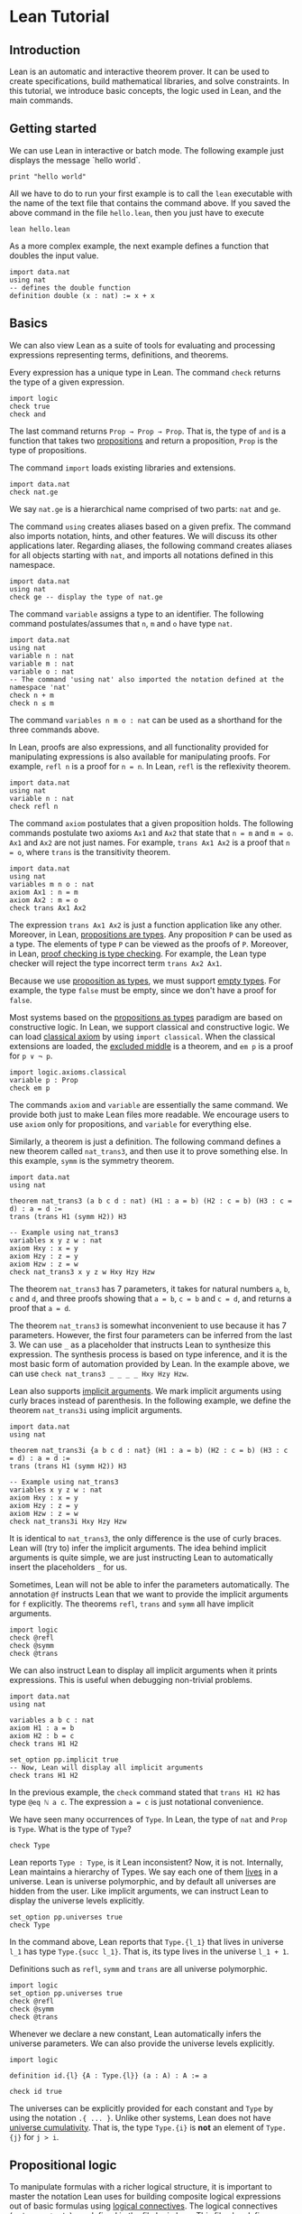 * Lean Tutorial

** Introduction

Lean is an automatic and interactive theorem prover. It can be used to
create specifications, build mathematical libraries, and solve
constraints. In this tutorial, we introduce basic concepts, the logic
used in Lean, and the main commands.

** Getting started

We can use Lean in interactive or batch mode.
The following example just displays the message `hello world`.

#+BEGIN_SRC lean
  print "hello world"
#+END_SRC

All we have to do to run your first example is to call the =lean= executable
with the name of the text file that contains the command above.
If you saved the above command in the file =hello.lean=, then you just have
to execute

#+BEGIN_SRC shell
  lean hello.lean
#+END_SRC

As a more complex example, the next example defines a function that doubles
the input value.

#+BEGIN_SRC lean
  import data.nat
  using nat
  -- defines the double function
  definition double (x : nat) := x + x
#+END_SRC

** Basics

We can also view Lean as a suite of tools for evaluating and processing
expressions representing terms, definitions, and theorems.

Every expression has a unique type in Lean. The command =check= returns the
type of a given expression.

#+BEGIN_SRC lean
  import logic
  check true
  check and
#+END_SRC

The last command returns =Prop → Prop → Prop=. That is, the type of
=and= is a function that takes two _propositions_ and return a
proposition, =Prop= is the type of propositions.

The command =import= loads existing libraries and extensions.

#+BEGIN_SRC lean
  import data.nat
  check nat.ge
#+END_SRC

We say =nat.ge= is a hierarchical name comprised of two parts: =nat= and =ge=.

The command =using= creates aliases based on a given prefix. The
command also imports notation, hints, and other features. We will
discuss its other applications later. Regarding aliases,
the following command creates aliases for all objects starting with
=nat=, and imports all notations defined in this namespace.

#+BEGIN_SRC lean
  import data.nat
  using nat
  check ge -- display the type of nat.ge
#+END_SRC

The command =variable= assigns a type to an identifier. The following command postulates/assumes
that =n=, =m= and =o= have type =nat=.

#+BEGIN_SRC lean
  import data.nat
  using nat
  variable n : nat
  variable m : nat
  variable o : nat
  -- The command 'using nat' also imported the notation defined at the namespace 'nat'
  check n + m
  check n ≤ m
#+END_SRC

The command =variables n m o : nat= can be used as a shorthand for the three commands above.

In Lean, proofs are also expressions, and all functionality provided for manipulating
expressions is also available for manipulating proofs. For example, =refl n= is a proof
for =n = n=. In Lean, =refl= is the reflexivity theorem.

#+BEGIN_SRC lean
  import data.nat
  using nat
  variable n : nat
  check refl n
#+END_SRC

The command =axiom= postulates that a given proposition holds.
The following commands postulate two axioms =Ax1= and =Ax2= that state that =n = m= and
=m = o=. =Ax1= and =Ax2= are not just names. For example, =trans Ax1 Ax2= is a proof that
=n = o=, where =trans= is the transitivity theorem.

#+BEGIN_SRC lean
  import data.nat
  using nat
  variables m n o : nat
  axiom Ax1 : n = m
  axiom Ax2 : m = o
  check trans Ax1 Ax2
#+END_SRC

The expression =trans Ax1 Ax2= is just a function application like any other.
Moreover, in Lean, _propositions are types_. Any proposition =P= can be used
as a type. The elements of type =P= can be viewed as the proofs of =P=.
Moreover, in Lean, _proof checking is type checking_. For example, the Lean type checker
will reject the type incorrect term =trans Ax2 Ax1=.

Because we use _proposition as types_, we must support _empty types_. For example,
the type =false= must be empty, since we don't have a proof for =false=.

Most systems based on the _propositions as types_ paradigm are based on constructive logic.
In Lean, we support classical and constructive logic. We can load
_classical axiom_ by using =import classical=. When the classical
extensions are loaded, the _excluded middle_ is a theorem,
and =em p= is a proof for =p ∨ ¬ p=.

#+BEGIN_SRC lean
  import logic.axioms.classical
  variable p : Prop
  check em p
#+END_SRC

The commands =axiom= and =variable= are essentially the same command. We provide both
just to make Lean files more readable. We encourage users to use =axiom= only for
propositions, and =variable= for everything else.

Similarly, a theorem is just a definition. The following command defines a new theorem
called =nat_trans3=, and then use it to prove something else. In this
example, =symm= is the symmetry theorem.

#+BEGIN_SRC lean
  import data.nat
  using nat

  theorem nat_trans3 (a b c d : nat) (H1 : a = b) (H2 : c = b) (H3 : c = d) : a = d :=
  trans (trans H1 (symm H2)) H3

  -- Example using nat_trans3
  variables x y z w : nat
  axiom Hxy : x = y
  axiom Hzy : z = y
  axiom Hzw : z = w
  check nat_trans3 x y z w Hxy Hzy Hzw
#+END_SRC

The theorem =nat_trans3= has 7 parameters, it takes for natural numbers =a=, =b=, =c= and =d=,
and three proofs showing that =a = b=, =c = b= and =c = d=, and returns a proof that =a = d=.

The theorem =nat_trans3= is somewhat inconvenient to use because it has 7 parameters.
However, the first four parameters can be inferred from the last 3. We can use =_= as a placeholder
that instructs Lean to synthesize this expression. The synthesis process is based on type inference, and it is
the most basic form of automation provided by Lean.
In the example above, we can use =check nat_trans3 _ _ _ _ Hxy Hzy Hzw=.

Lean also supports _implicit arguments_.
We mark implicit arguments using curly braces instead of parenthesis.
In the following example, we define the theorem =nat_trans3i= using
implicit arguments.

#+BEGIN_SRC lean
  import data.nat
  using nat

  theorem nat_trans3i {a b c d : nat} (H1 : a = b) (H2 : c = b) (H3 : c = d) : a = d :=
  trans (trans H1 (symm H2)) H3

  -- Example using nat_trans3
  variables x y z w : nat
  axiom Hxy : x = y
  axiom Hzy : z = y
  axiom Hzw : z = w
  check nat_trans3i Hxy Hzy Hzw
#+END_SRC

It is identical to =nat_trans3=, the only difference is the use of curly braces.
Lean will (try to) infer the implicit arguments. The idea behind implicit arguments
is quite simple, we are just instructing Lean to automatically insert the placeholders
=_= for us.

Sometimes, Lean will not be able to infer the parameters automatically.
The annotation =@f= instructs Lean that we want to provide the
implicit arguments for =f= explicitly.
The theorems =refl=, =trans= and =symm= all have implicit arguments.

#+BEGIN_SRC lean
  import logic
  check @refl
  check @symm
  check @trans
#+END_SRC

We can also instruct Lean to display all implicit arguments when it prints expressions.
This is useful when debugging non-trivial problems.

#+BEGIN_SRC lean
  import data.nat
  using nat

  variables a b c : nat
  axiom H1 : a = b
  axiom H2 : b = c
  check trans H1 H2

  set_option pp.implicit true
  -- Now, Lean will display all implicit arguments
  check trans H1 H2
#+END_SRC

In the previous example, the =check= command stated that =trans H1 H2=
has type =@eq ℕ a c=. The expression =a = c= is just notational convenience.

We have seen many occurrences of =Type=.
In Lean, the type of =nat= and =Prop= is =Type=.
What is the type of =Type=?

#+BEGIN_SRC lean
  check Type
#+END_SRC

Lean reports =Type : Type=, is it Lean inconsistent? Now, it is not.
Internally, Lean maintains a hierarchy of Types. We say each one of
them _lives_ in a universe. Lean is universe polymorphic, and by
default all universes are hidden from the user. Like implicit
arguments, we can instruct Lean to display the universe levels
explicitly.

#+BEGIN_SRC lean
  set_option pp.universes true
  check Type
#+END_SRC

In the command above, Lean reports that =Type.{l_1}= that lives in
universe =l_1= has type =Type.{succ l_1}=. That is, its type lives in
the universe =l_1 + 1=.

Definitions such as =refl=, =symm= and =trans= are all universe
polymorphic.

#+BEGIN_SRC lean
  import logic
  set_option pp.universes true
  check @refl
  check @symm
  check @trans
#+END_SRC

Whenever we declare a new constant, Lean automatically infers the
universe parameters. We can also provide the universe levels
explicitly.

#+BEGIN_SRC lean
  import logic

  definition id.{l} {A : Type.{l}} (a : A) : A := a

  check id true
#+END_SRC

The universes can be explicitly provided for each constant and =Type=
by using the notation =.{ ... }=. Unlike other systems, Lean does not
have _universe cumulativity_. That is, the type =Type.{i}= is *not* an
element of =Type.{j}= for =j > i=.

** Propositional logic

To manipulate formulas with a richer logical structure, it is important to master the notation Lean uses for building
composite logical expressions out of basic formulas using _logical connectives_. The logical connectives (=and=, =or=, =not=, etc)
are defined in the file [[../../library/standard/logic.lean][logic.lean]]. This file also defines notational convention for writing formulas
in a natural way. Here is a table showing the notation for the so called propositional (or Boolean) connectives.


| Ascii |             Unicode   | Definition  |
|-------|-----------------------|--------------|
| true  |                       |   true       |
| false |                       |   false      |
| not   |               ¬       |   not        |
| /\    |               ∧       |   and        |
| ‌\/    |               ∨       |   or         |
| ->    |               →       |              |
| <->   |               ↔       |   iff        |

=true= and =false= are logical constants to denote the true and false propositions. Logical negation is a unary operator just like
arithmetical negation on numbers. The other connectives are all binary operators. The meaning of the operators is the usual one.
The table above makes clear that Lean supports unicode characters. We can use Ascii or/and unicode versions.
Here is a simple example using the connectives above.

#+BEGIN_SRC lean
  import logic
  variables p q : Prop
  check p → q → p ∧ q
  check ¬p → p ↔ false
  check p ∨ q → q ∨ p
  -- Ascii version
  check p -> q -> p /\ q
  check not p -> p <-> false
  check p \/ q -> q \/ p
#+END_SRC

Depending on the platform, Lean uses unicode characters by default when printing expressions. The following commands can be used to
change this behavior.

#+BEGIN_SRC lean
  import logic
  set_option pp.unicode false
  variables p q : Prop
  check p → q → p ∧ q
  set_option pp.unicode true
  check p → q → p ∧ q
#+END_SRC

Note that, it may seem that the symbols =->= and =→= are overloaded, and Lean uses them to represent implication and the type
of functions. Actually, they are not overloaded, they are the same symbols. In Lean, the Proposition =p → q= expression is also the type
of the functions that given a proof for =p=, returns a proof for =q=. This is very convenient for writing proofs.

#+BEGIN_SRC lean
  import logic
  variables p q : Prop
  -- Hpq is a function that takes a proof for p and returns a proof for q
  axiom Hpq : p → q
  -- Hq is a proof/certificate for p
  axiom Hp  : p
  -- The expression Hpq Hp is a proof/certificate for q
  check Hpq Hp
#+END_SRC

In composite expressions, the precedences of the various binary
connectives are in order of the above table, with =and= being the
strongest and =iff= the weakest. For example, =a ∧ b → c ∨ d ∧ e=
means =(a ∧ b) → (c ∨ (d ∧ e))=. All of them are right-associative.
So, =p ∧ q ∧ r= means =p ∧ (q ∧ r)=. The actual precedence and fixity of all
logical connectives is defined in the Lean
[[../../library/standard/logic.lean][logic definition file]].
Finally, =not=, =and=, =or= and =iff= are the actual names used when
defining the Boolean connectives. They can be used as any other function.
Lean supports _currying_ =and true= is a function from =Prop= to =Prop=.

** Functions

There are many variable-binding constructs in mathematics. Lean expresses
all of them using just one _abstraction_, which is a converse operation to
function application. Given a variable =x=, a type =A=, and a term =t= that
may or may not contain =x=, one can construct the so-called _lambda abstraction_
=fun x : A, t=, or using unicode notation =λ x : A, t=. Here is some simple
examples.

#+BEGIN_SRC lean
  import data.nat
  using nat

  check fun x : nat, x + 1
  check fun x y : nat, x + 2 * y
  check fun x y : Prop, not (x ∧ y)
  check λ x : nat, x + 1
  check λ (x : nat) (p : Prop), x = 0 ∨ p
#+END_SRC

In many cases, Lean can automatically infer the type of the variable. Actually,
In all examples above, the type can be inferred automatically.

#+BEGIN_SRC lean
  import data.nat
  using nat

  check fun x, x + 1
  check fun x y, x + 2 * y
  check fun x y, not (x ∧ y)
  check λ x, x + 1
  check λ x p, x = 0 ∨ p
#+END_SRC

However, Lean will complain that it cannot infer the type of the
variable =x= in =fun x, x= because any type would work in this example.

The following example shows how to use lambda abstractions in
function applications

#+BEGIN_SRC lean
  import data.nat
  using nat
  check (fun x y, x + 2 * y) 1
  check (fun x y, x + 2 * y) 1 2
  check (fun x y, not (x ∧ y)) true false
#+END_SRC

Lambda abstractions are also used to create proofs for propositions of the form =A → B=.
This should be natural since we can "view" =A → B= as the type of functions that given
a proof for =A= returns a proof for =B=.
For example, a proof for =p → p= is just =fun H : p, H= (the identity function).

#+BEGIN_SRC lean
  import logic
  variable p : Prop
  check fun H : p, H
#+END_SRC

** Definitional equality

The command =eval t= computes a normal form for the term =t=.
In Lean, we say two terms are _definitionally equal_ if the have the same
normal form. For example, the terms =(λ x : nat, x + 1) a= and =a + 1=
are definitionally equal. The Lean type/proof checker uses the normalizer when
checking types/proofs. So, we can prove that two definitionally equal terms
are equal using just =refl=. Here is a simple example.

#+BEGIN_SRC lean
  import data.nat
  using nat

  theorem def_eq_th (a : nat) : ((λ x : nat, x + 1) a) = a + 1 := refl (a+1)
#+END_SRC

** Provable equality

In the previous examples, we have used =nat_trans3 x y z w Hxy Hzy Hzw=
to show that =x = w=. In this case, =x= and =w= are not definitionally equal,
but they are provably equal in the environment that contains =nat_trans3= and
axioms =Hxy=, =Hzy= and =Hzw=.

** Proving

The Lean standard library contains basic theorems for creating proof terms. The
basic theorems are useful for creating manual proofs. The are also the
basic building blocks used by all automated proof engines available in
Lean. The theorems can be broken into three different categories:
introduction, elimination, and rewriting. First, we cover the introduction
and elimination theorems for the basic Boolean connectives.

*** And (conjunction)

The expression =and_intro H1 H2= creates a proof for =a ∧ b= using proofs
=H1 : a= and =H2 : b=. We say =and_intro= is the _and-introduction_ operation.
In the following example we use =and_intro= for creating a proof for
=p → q → p ∧ q=.

#+BEGIN_SRC lean
  import logic
  variables p q : Prop
  check fun (Hp : p) (Hq : q), and_intro Hp Hq
#+END_SRC

The expression =and_elim_left H= creates a proof =a= from a proof =H : a ∧ b=.
Similarly =and_elim_right H= is a proof for =b=. We say they are the _left/right and-eliminators_.

#+BEGIN_SRC lean
  import logic
  variables p q : Prop
  -- Proof for p ∧ q → p
  check fun H : p ∧ q, and_elim_left H
  -- Proof for p ∧ q → q
  check fun H : p ∧ q, and_elim_right H
#+END_SRC

Now, we prove =p ∧ q → q ∧ p= with the following simple proof term.

#+BEGIN_SRC lean
  import logic
  variables p q : Prop
  check fun H : p ∧ q, and_intro (and_elim_right H) (and_elim_left H)
#+END_SRC

Note that the proof term is very similar to a function that just swaps the
elements of a pair.

*** (disjunction)

The expression =or_intro_left b H1= creates a proof for =a ∨ b= using a proof =H1 : a=.
Similarly, =or_intro_right a H2= creates a proof for =a ∨ b= using a proof =H2 : b=.
We say they are the _left/right or-introduction_.

#+BEGIN_SRC lean
  import logic
  variables p q : Prop
  -- Proof for p → p ∨ q
  check fun H : p, or_intro_left q H
  -- Proof for q → p ∨ q
  check fun H : q, or_intro_right p H
#+END_SRC

The or-elimination rule is slightly more complicated. The basic idea is the
following, we can prove =c= from =a ∨ b=, by showing we can prove =c=
by assuming =a= or by assuming =b=. It is essentially a proof by cases.
=or_elim Hab Hac Hbc= takes three arguments =Hab : a ∨ b=, =Hac : a → c= and =Hbc : b → c= and produces a proof for =c=.
In the following example, we use =or_elim= to prove that =p v q → q ∨ p=.

#+BEGIN_SRC lean
  import logic
  variables p q : Prop
  check fun H : p ∨ q,
           or_elim H
              (fun Hp : p, or_intro_right q Hp)
              (fun Hq : q, or_intro_left  p Hq)

#+END_SRC

In most cases, the first argument of =or_intro_right= and
=or_intro_left= can be inferred automatically by Lean. Moreover, Lean
provides =or_inr= and =or_inl= as shorthands for =or_intro_right _=
and =or_intro_left _=. These two shorthands are extensively used in
the Lean standard library.

#+BEGIN_SRC lean
  import logic
  variables p q : Prop
  check fun H : p ∨ q,
           or_elim H
              (fun Hp : p, or_inr Hp)
              (fun Hq : q, or_inl Hq)

#+END_SRC

*** Not (negation)

=not_intro H= produces a proof for =¬ a= from =H : a → false=. That is,
we obtain =¬ a= if we can derive =false= from =a=. The expression
=absurd Ha Hna= produces a proof for some =b= from =Ha : a= and =Hna : ¬ a=.
That is, we can deduce anything if we have =a= and =¬ a=.
We now use =not_intro= and =absurd= to produce a proof term for
=(a → b) → ¬b → ¬a=.

#+BEGIN_SRC lean
  import logic
  variables a b : Prop
  check fun (Hab : a → b) (Hnb : ¬ b),
            not_intro (fun Ha : a, absurd (Hab Ha) Hnb)

#+END_SRC

In the standard library, =not a= is actually just an _abbreviation_
for =a → false=. Thus, we don't really need to use =not_intro=
explicitly.

#+BEGIN_SRC lean
  import logic
  variables a b : Prop
  check fun (Hab : a → b) (Hnb : ¬ b),
            (fun Ha : a, Hnb (Hab Ha))

#+END_SRC

Now, here is the proof term for =¬a → b → (b → a) → c=

#+BEGIN_SRC lean
  import logic
  variables a b c : Prop
  check fun (Hna : ¬ a) (Hb : b) (Hba : b → a),
            absurd (Hba Hb) Hna
#+END_SRC

*** Iff (if-and-only-if)

The expression =iff_intro H1 H2= produces a proof for =a ↔ b= from =H1 : a → b= and =H2 : b → a=.
=iff_elim_left H= produces a proof for =a → b= from =H : a ↔ b=. Similarly,
=iff_elim_right H= produces a proof for =b → a= from =H : a ↔ b=.
Here is the proof term for =a ∧ b ↔ b ∧ a=

#+BEGIN_SRC lean
  import logic
  variables a b : Prop
  check iff_intro
          (fun H : a ∧ b, and_intro (and_elim_right H) (and_elim_left H))
          (fun H : b ∧ a, and_intro (and_elim_right H) (and_elim_left H))
#+END_SRC

In Lean, we can use =assume= instead of =fun= to make proof terms look
more like proofs found in text books.

#+BEGIN_SRC lean
  import logic
  variables a b : Prop
  check iff_intro
          (assume H : a ∧ b, and_intro (and_elim_right H) (and_elim_left H))
          (assume H : b ∧ a, and_intro (and_elim_right H) (and_elim_left H))
#+END_SRC

*** True and False

The expression =trivial= is a proof term for =true=, and =false_elim a H=
produces a proof for =a= from =H : false=.

*** Rewrite rules

*WARNING: We did not port this section to Lean 0.2 yet*

The Lean kernel also contains many theorems that are meant to be used as rewriting/simplification rules.
The conclusion of these theorems is of the form =t = s= or =t ↔ s=. For example, =and_id a= is proof term for
=a ∧ a ↔ a=. The Lean simplifier can use these theorems to automatically create proof terms for us.
The expression =(by simp [rule-set])= is similar to =_=, but it tells Lean to synthesize the proof term using the simplifier
using the rewrite rule set named =[rule-set]=. In the following example, we create a simple rewrite rule set
and use it to prove a theorem that would be quite tedious to prove by hand.

#+BEGIN_SRC
  -- import module that defines several tactics/strategies including "simp"
  import tactic
  -- create a rewrite rule set with name 'simple'
  rewrite_set simple
  -- add some theorems to the rewrite rule set 'simple'
  add_rewrite and_id and_truer and_truel and_comm and_assoc and_left_comm iff_id : simple
  theorem th1 (a b : Bool) : a ∧ b ∧ true ∧ b ∧ true ∧ b ↔ a ∧ b
  := (by simp simple)
#+END_SRC

In Lean, we can combine manual and automated proofs in a natural way. We can manually write the proof
skeleton and use the =by= construct to invoke automated proof engines like the simplifier for filling the
tedious steps. Here is a very simple example.

#+BEGIN_SRC
   theorem th2 (a b : Prop) : a ∧ b ↔ b ∧ a
   := iff_intro
        (fun H : a ∧ b, (by simp simple))
        (fun H : b ∧ a, (by simp simple))
#+END_SRC

** Dependent functions and quantifiers

Lean supports _dependent functions_. In type theory, they are also called dependent product types or Pi-types.
The idea is quite simple, suppose we have a type =A : Type=, and a family of types =B : A → Type= which assigns to each =a : A= a type =B a=. So a dependent function is a function whose range varies depending on its arguments.
In Lean, the dependent functions is written as =forall a : A, B a=,
=Pi a : A, B a=, =∀ x : A, B a=, or =Π x : A, B a=. We usually use
=forall= and =∀= for propositions, and =Pi= and =Π= for everything
else. In the previous examples, we have seen many examples of
dependent functions. The theorems =refl=, =trans= and =symm=, and the
equality are all dependent functions.

The universal quantifier is just a dependent function.
In Lean, if we have a family of types =B : A → Prop=,
then =∀ x : A, B a= has type =Prop=.
This features complicates the Lean set-theoretic model, but it
improves usability.
Several theorem provers have a =forall elimination= (aka
instantiation) proof rule.
In Lean (and other systems based on proposition as types), this rule
is just function application.
In the following example we add an axiom stating that =f x= is =0=
forall =x=.
Then we instantiate the axiom using function application.

#+BEGIN_SRC lean
  import data.nat
  using nat

  variable f : nat → nat
  axiom fzero : ∀ x, f x = 0
  check fzero 1
  variable a : nat
  check fzero a
#+END_SRC

Since we instantiate quantifiers using function application, it is
natural to create proof terms for universal quantifiers using lambda
abstraction. In the following example, we create a proof term showing that for all
=x= and =y=, =f x = f y=.

#+BEGIN_SRC lean
  import data.nat
  using nat

  variable f : nat → nat
  axiom fzero : ∀ x, f x = 0
  check λ x y, trans (fzero x) (symm (fzero y))
#+END_SRC

We can view the proof term above as a simple function or "recipe" for showing that
=f x = f y= for any =x= and =y=. The function "invokes" =fzero= for creating
proof terms for =f x = 0= and =f y = 0=. Then, it uses symmetry =symm= to create
a proof term for =0 = f y=. Finally, transitivity is used to combine the proofs
for =f x = 0= and =0 = f y=.

In Lean, the existential quantifier can be written as =exists x : A, B
x= or =∃ x : A, B x=. Actually both versions are just
notational convenience for =Exists (fun x : A, B x)=. That is, the existential quantifier
is actually a constant defined in the file =logic.lean=.
This file also defines the =exists_intro= and =exists_elim=.
To build a proof for =∃ x : A, B x=, we should provide a term =w : A= and a proof term =Hw : B w= to =exists_intro=.
We say =w= is the witness for the existential introduction. In previous examples,
=nat_trans3i Hxy Hzy Hzw= was a proof term for =x = w=. Then, we can create a proof term
for =∃ a : nat, a = w= using

#+BEGIN_SRC lean
  import data.nat
  using nat

  theorem nat_trans3i {a b c d : nat} (H1 : a = b) (H2 : c = b) (H3 : c = d) : a = d :=
  trans (trans H1 (symm H2)) H3

  variables x y z w : nat
  axiom Hxy : x = y
  axiom Hzy : z = y
  axiom Hzw : z = w

  theorem ex_a_eq_w : exists a, a = w  := exists_intro x (nat_trans3i Hxy Hzy Hzw)
  check ex_a_eq_w
#+END_SRC


Note that =exists_intro= also has implicit arguments. For example, Lean has to infer the implicit argument
=P : A → Bool=, a predicate (aka function to Prop). This creates complications. For example, suppose
we have =Hg : g 0 0 = 0= and we invoke =exists_intro 0 Hg=. There are different possible values for =P=.
Each possible value corresponds to a different theorem: =∃ x, g x x = x=, =∃ x, g x x = 0=,
=∃ x, g x 0 = x=, etc. Lean uses the context where =exists_intro= occurs to infer the users intent.
In the example above, we were trying to prove the theorem =∃ a, a = w=. So, we are implicitly telling
Lean how to choose =P=. In the following example, we demonstrate this issue. We ask Lean to display
the implicit arguments using the option =pp.implicit=. We see that each instance of =exists_intro 0 Hg=
has different values for the implicit argument =P=.

#+BEGIN_SRC lean
  import data.nat
  using nat

  check @exists_intro
  variable g : nat → nat → nat
  axiom Hg : g 0 0 = 0
  theorem gex1 : ∃ x, g x x = x := exists_intro 0 Hg
  theorem gex2 : ∃ x, g x 0 = x := exists_intro 0 Hg
  theorem gex3 : ∃ x, g 0 0 = x := exists_intro 0 Hg
  theorem gex4 : ∃ x, g x x = 0 := exists_intro 0 Hg
  set_option pp.implicit true  -- display implicit arguments
  check gex1
  check gex2
  check gex3
  check gex4
#+END_SRC

We can view =exists_intro= (aka existential introduction) as an information hiding procedure.
We are "hiding" what is the witness for some fact. The existential elimination performs the opposite
operation. The =exists_elim= theorem allows us to prove some proposition =B= from =∃ x : A, B x=
if we can derive =B= using an "abstract" witness =w= and a proof term =Hw : B w=.

#+BEGIN_SRC lean
  import logic
  check @exists_elim
#+END_SRC

In the following example, we define =even a= as =∃ b, a = 2*b=, and then we show that the sum
of two even numbers is an even number.

#+BEGIN_SRC lean
  import data.nat
  using nat

  definition even (a : nat) := ∃ b, a = 2*b
  theorem EvenPlusEven {a b : nat} (H1 : even a) (H2 : even b) : even (a + b) :=
  exists_elim H1 (fun (w1 : nat) (Hw1 : a = 2*w1),
  exists_elim H2 (fun (w2 : nat) (Hw2 : b = 2*w2),
    exists_intro (w1 + w2)
      (calc a + b  =  2*w1 + b      : {Hw1}
              ...  =  2*w1 + 2*w2   : {Hw2}
              ...  =  2*(w1 + w2)   : symm mul_distr_left)))

#+END_SRC

The example above also uses [[./calc.org][calculational proofs]] to show that =a + b = 2*(w1 + w2)=.
The =calc= construct is just syntax sugar for creating proofs using transitivity and substitution.

In Lean, we can use =obtain _, from _, _= as syntax sugar for =exists_elim=.
With this macro we can write the example above in a more natural way

#+BEGIN_SRC lean
  import data.nat
  using nat
  definition even (a : nat) := ∃ b, a = 2*b
  theorem EvenPlusEven {a b : nat} (H1 : even a) (H2 : even b) : even (a + b) :=
  obtain (w1 : nat) (Hw1 : a = 2*w1), from H1,
  obtain (w2 : nat) (Hw2 : b = 2*w2), from H2,
    exists_intro (w1 + w2)
      (calc a + b  =  2*w1 + b      : {Hw1}
              ...  =  2*w1 + 2*w2   : {Hw2}
              ...  =  2*(w1 + w2)   : symm mul_distr_left)
#+END_SRC
